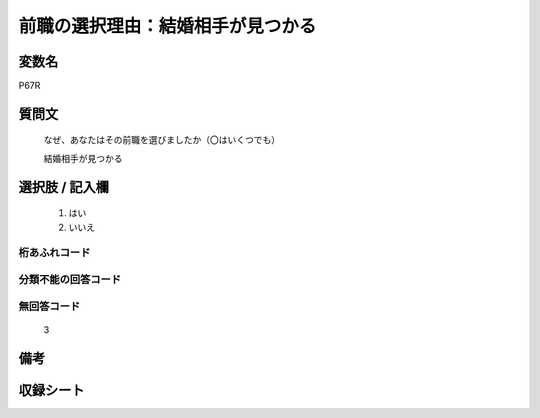 .. title:: P67R
.. rst-class:: item

====================================================================================================
前職の選択理由：結婚相手が見つかる
====================================================================================================

.. rst-class:: varname

変数名
==================

P67R

.. rst-class:: question

質問文
==================

   なぜ、あなたはその前職を選びましたか（〇はいくつでも）


   結婚相手が見つかる

.. rst-class:: answer

選択肢 / 記入欄
======================

  1. はい
  2. いいえ



.. rst-class:: overflow

桁あふれコード
-------------------------------
  


.. rst-class:: not_classified

分類不能の回答コード
-------------------------------------
  


.. rst-class:: not_available

無回答コード
-------------------------------------
  3


.. rst-class:: bikou

備考
==================
 


.. rst-class:: include_sheet

収録シート
=======================================
.. hlist::
   :columns: 3
   
   
   * p1_1
   
   * p5b_1
   
   


.. index:: P67R
